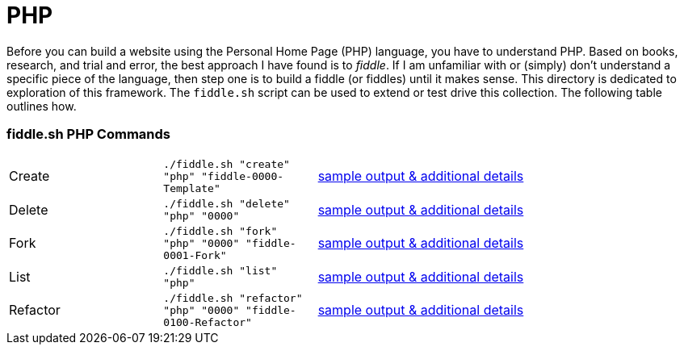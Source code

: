 = PHP

Before you can build a website using the Personal Home Page (PHP) language, you have to understand PHP.  
Based on books, research, and trial and error, the best approach I have found is to _fiddle_.  If I am unfamiliar 
with or (simply) don’t understand a specific piece of the language, then step one is to build a fiddle (or fiddles) 
until it makes sense.  This directory is dedicated to exploration of this framework.  The `fiddle.sh` script can be used
to extend or test drive this collection. The following table outlines how.

=== fiddle.sh PHP Commands

[cols="2,2,5a"]
|===
|Create
|`./fiddle.sh "create" "php" "fiddle-0000-Template"`
|link:create.md[sample output & additional details]
|Delete
|`./fiddle.sh "delete" "php" "0000"`
|link:delete.md[sample output & additional details]
|Fork
|`./fiddle.sh "fork" "php" "0000" "fiddle-0001-Fork"`
|link:fork.md[sample output & additional details]
|List
|`./fiddle.sh "list" "php"`
|link:list.md[sample output & additional details]
|Refactor
|`./fiddle.sh "refactor" "php" "0000" "fiddle-0100-Refactor"`
|link:refactor.md[sample output & additional details]
|===





